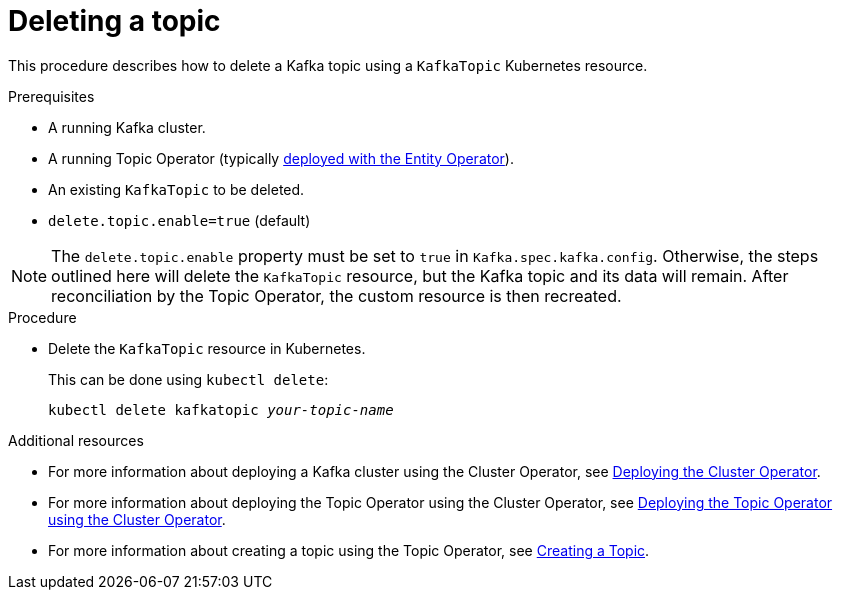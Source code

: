 // Module included in the following assemblies:
//
// assembly-using-the-topic-operator.adoc

[id='deleting-a-topic-{context}']
= Deleting a topic

This procedure describes how to delete a Kafka topic using a `KafkaTopic` Kubernetes resource.

.Prerequisites

* A running Kafka cluster.
* A running Topic Operator (typically xref:assembly-kafka-entity-operator-deployment-configuration-kafka[deployed with the Entity Operator]).
* An existing `KafkaTopic` to be deleted.
* `delete.topic.enable=true` (default)

NOTE: The `delete.topic.enable` property must be set to `true` in `Kafka.spec.kafka.config`. Otherwise, the steps outlined here will delete the `KafkaTopic` resource, but the Kafka topic and its data will remain. After reconciliation by the Topic Operator, the custom resource is then recreated.

.Procedure

* Delete the `KafkaTopic` resource in Kubernetes.
+
This can be done using `kubectl delete`:
+
[source,shell,subs=+quotes]
kubectl delete kafkatopic _your-topic-name_

.Additional resources
* For more information about deploying a Kafka cluster using the Cluster Operator, see xref:cluster-operator-str[Deploying the Cluster Operator].
* For more information about deploying the Topic Operator using the Cluster Operator, see xref:deploying-the-topic-operator-using-the-cluster-operator-str[Deploying the Topic Operator using the Cluster Operator].
* For more information about creating a topic using the Topic Operator, see xref:creating-a-topic-str[Creating a Topic].
